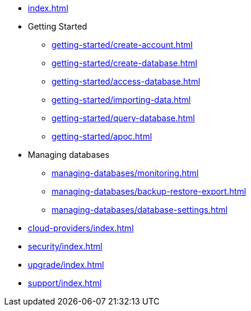 * xref:index.adoc[]

* Getting Started
** xref:getting-started/create-account.adoc[]
** xref:getting-started/create-database.adoc[]
** xref:getting-started/access-database.adoc[]
** xref:getting-started/importing-data.adoc[]
** xref:getting-started/query-database.adoc[]
** xref:getting-started/apoc.adoc[]

* Managing databases
** xref:managing-databases/monitoring.adoc[]
** xref:managing-databases/backup-restore-export.adoc[]
** xref:managing-databases/database-settings.adoc[]

* xref:cloud-providers/index.adoc[]

* xref:security/index.adoc[]

* xref:upgrade/index.adoc[]

* xref:support/index.adoc[]
